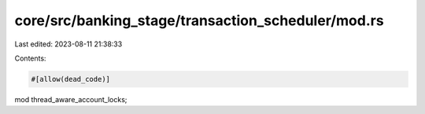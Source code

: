 core/src/banking_stage/transaction_scheduler/mod.rs
===================================================

Last edited: 2023-08-11 21:38:33

Contents:

.. code-block:: rs

    #[allow(dead_code)]
mod thread_aware_account_locks;


